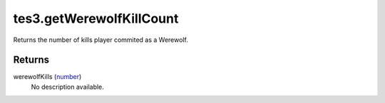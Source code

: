 tes3.getWerewolfKillCount
====================================================================================================

Returns the number of kills player commited as a Werewolf.

Returns
----------------------------------------------------------------------------------------------------

werewolfKills (`number`_)
    No description available.

.. _`number`: ../../../lua/type/number.html
